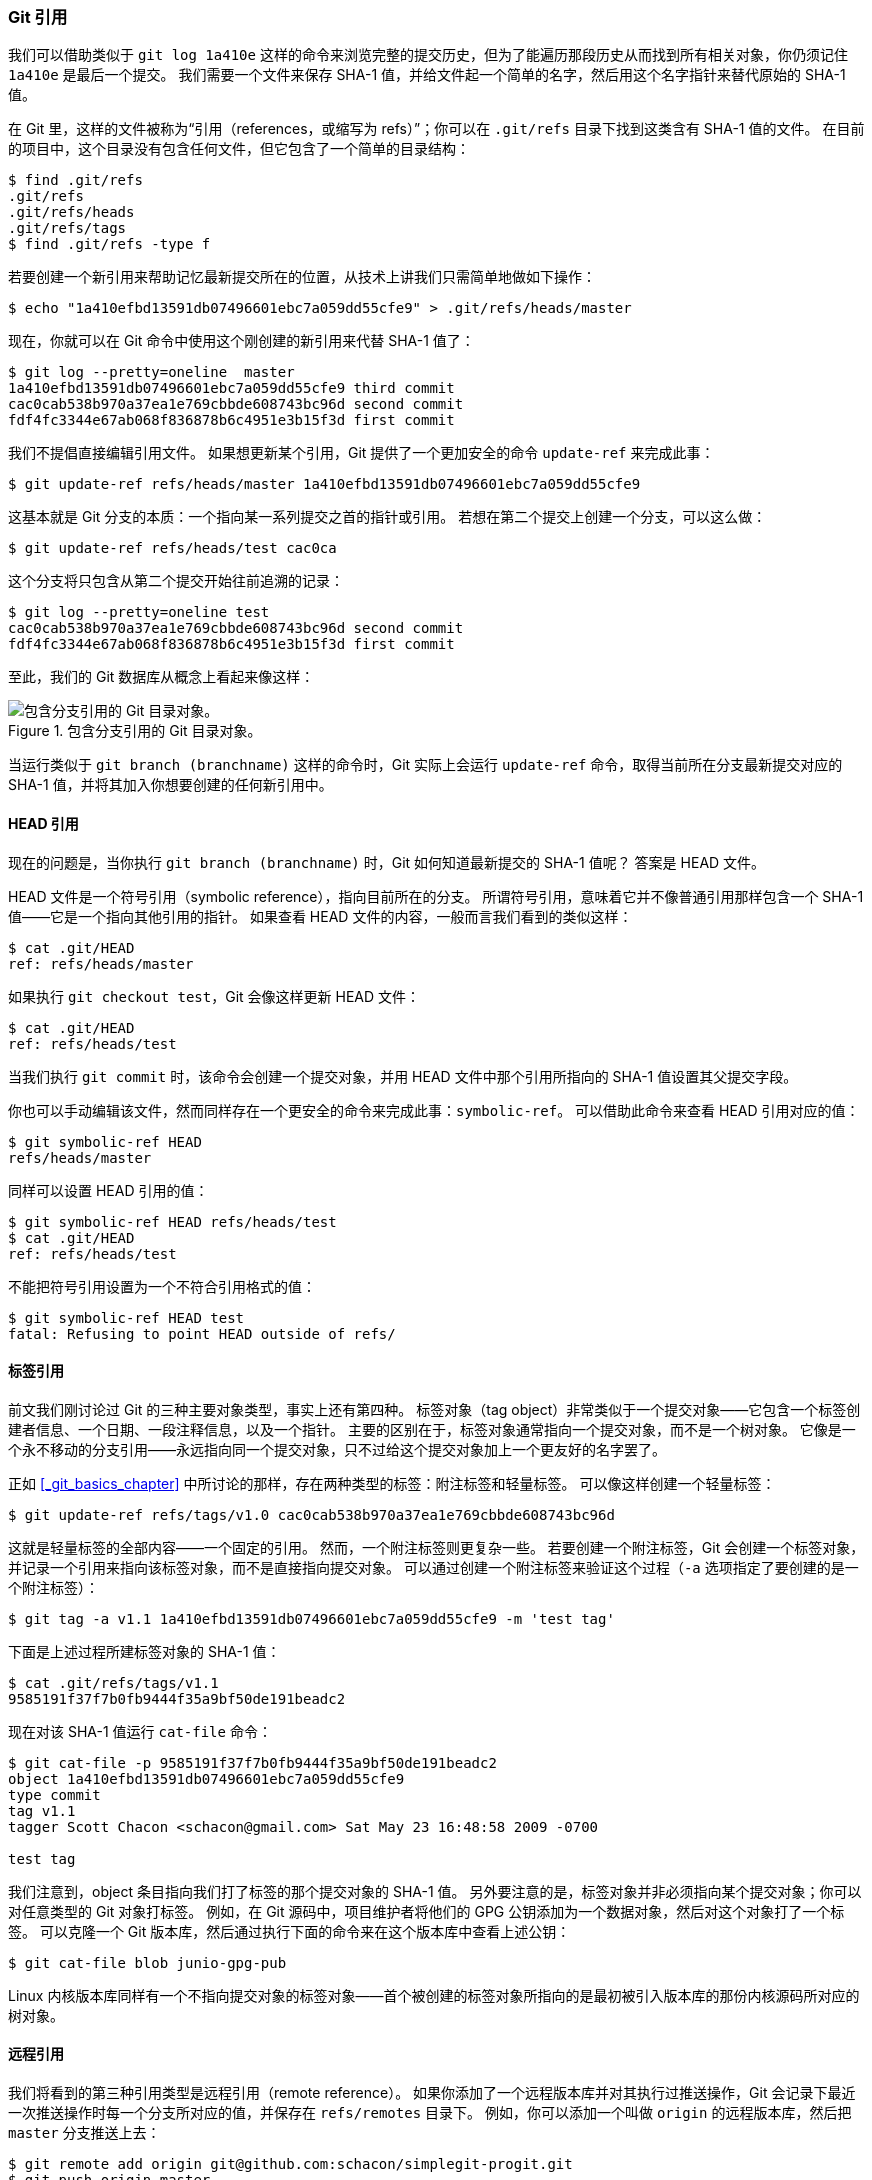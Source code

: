 [[_git_refs]]
=== Git 引用

我们可以借助类似于 `git log 1a410e` 这样的命令来浏览完整的提交历史，但为了能遍历那段历史从而找到所有相关对象，你仍须记住 `1a410e` 是最后一个提交。
我们需要一个文件来保存 SHA-1 值，并给文件起一个简单的名字，然后用这个名字指针来替代原始的 SHA-1 值。

在 Git 里，这样的文件被称为“引用（references，或缩写为 refs）”；你可以在 `.git/refs` 目录下找到这类含有 SHA-1 值的文件。
在目前的项目中，这个目录没有包含任何文件，但它包含了一个简单的目录结构：

[source,console]
----
$ find .git/refs
.git/refs
.git/refs/heads
.git/refs/tags
$ find .git/refs -type f
----

若要创建一个新引用来帮助记忆最新提交所在的位置，从技术上讲我们只需简单地做如下操作：

[source,console]
----
$ echo "1a410efbd13591db07496601ebc7a059dd55cfe9" > .git/refs/heads/master
----

现在，你就可以在 Git 命令中使用这个刚创建的新引用来代替 SHA-1 值了：

[source,console]
----
$ git log --pretty=oneline  master
1a410efbd13591db07496601ebc7a059dd55cfe9 third commit
cac0cab538b970a37ea1e769cbbde608743bc96d second commit
fdf4fc3344e67ab068f836878b6c4951e3b15f3d first commit
----

我们不提倡直接编辑引用文件。
如果想更新某个引用，Git 提供了一个更加安全的命令 `update-ref` 来完成此事：

[source,console]
----
$ git update-ref refs/heads/master 1a410efbd13591db07496601ebc7a059dd55cfe9
----

这基本就是 Git 分支的本质：一个指向某一系列提交之首的指针或引用。
若想在第二个提交上创建一个分支，可以这么做：

[source,console]
----
$ git update-ref refs/heads/test cac0ca
----

这个分支将只包含从第二个提交开始往前追溯的记录：

[source,console]
----
$ git log --pretty=oneline test
cac0cab538b970a37ea1e769cbbde608743bc96d second commit
fdf4fc3344e67ab068f836878b6c4951e3b15f3d first commit
----

至此，我们的 Git 数据库从概念上看起来像这样：

.包含分支引用的 Git 目录对象。
image::../images/data-model-4.png[包含分支引用的 Git 目录对象。]

当运行类似于 `git branch (branchname)` 这样的命令时，Git 实际上会运行 `update-ref` 命令，取得当前所在分支最新提交对应的 SHA-1 值，并将其加入你想要创建的任何新引用中。

[[_the_head]]
==== HEAD 引用

现在的问题是，当你执行 `git branch (branchname)` 时，Git 如何知道最新提交的 SHA-1 值呢？
答案是 HEAD 文件。

HEAD 文件是一个符号引用（symbolic reference），指向目前所在的分支。
所谓符号引用，意味着它并不像普通引用那样包含一个 SHA-1 值——它是一个指向其他引用的指针。
如果查看 HEAD 文件的内容，一般而言我们看到的类似这样：

[source,console]
----
$ cat .git/HEAD
ref: refs/heads/master
----

如果执行 `git checkout test`，Git 会像这样更新 HEAD 文件：

[source,console]
----
$ cat .git/HEAD
ref: refs/heads/test
----

当我们执行 `git commit` 时，该命令会创建一个提交对象，并用 HEAD 文件中那个引用所指向的 SHA-1 值设置其父提交字段。

你也可以手动编辑该文件，然而同样存在一个更安全的命令来完成此事：`symbolic-ref`。
可以借助此命令来查看 HEAD 引用对应的值：

[source,console]
----
$ git symbolic-ref HEAD
refs/heads/master
----

同样可以设置 HEAD 引用的值：

[source,console]
----
$ git symbolic-ref HEAD refs/heads/test
$ cat .git/HEAD
ref: refs/heads/test
----

不能把符号引用设置为一个不符合引用格式的值：

[source,console]
----
$ git symbolic-ref HEAD test
fatal: Refusing to point HEAD outside of refs/
----

==== 标签引用

前文我们刚讨论过 Git 的三种主要对象类型，事实上还有第四种。
标签对象（tag object）非常类似于一个提交对象——它包含一个标签创建者信息、一个日期、一段注释信息，以及一个指针。
主要的区别在于，标签对象通常指向一个提交对象，而不是一个树对象。
它像是一个永不移动的分支引用——永远指向同一个提交对象，只不过给这个提交对象加上一个更友好的名字罢了。

正如 <<_git_basics_chapter>> 中所讨论的那样，存在两种类型的标签：附注标签和轻量标签。
可以像这样创建一个轻量标签：

[source,console]
----
$ git update-ref refs/tags/v1.0 cac0cab538b970a37ea1e769cbbde608743bc96d
----

这就是轻量标签的全部内容——一个固定的引用。
然而，一个附注标签则更复杂一些。
若要创建一个附注标签，Git 会创建一个标签对象，并记录一个引用来指向该标签对象，而不是直接指向提交对象。
可以通过创建一个附注标签来验证这个过程（`-a` 选项指定了要创建的是一个附注标签）：

[source,console]
----
$ git tag -a v1.1 1a410efbd13591db07496601ebc7a059dd55cfe9 -m 'test tag'
----

下面是上述过程所建标签对象的 SHA-1 值：

[source,console]
----
$ cat .git/refs/tags/v1.1
9585191f37f7b0fb9444f35a9bf50de191beadc2
----

现在对该 SHA-1 值运行 `cat-file` 命令：

[source,console]
----
$ git cat-file -p 9585191f37f7b0fb9444f35a9bf50de191beadc2
object 1a410efbd13591db07496601ebc7a059dd55cfe9
type commit
tag v1.1
tagger Scott Chacon <schacon@gmail.com> Sat May 23 16:48:58 2009 -0700

test tag
----

我们注意到，object 条目指向我们打了标签的那个提交对象的 SHA-1 值。
另外要注意的是，标签对象并非必须指向某个提交对象；你可以对任意类型的 Git 对象打标签。
例如，在 Git 源码中，项目维护者将他们的 GPG 公钥添加为一个数据对象，然后对这个对象打了一个标签。
可以克隆一个 Git 版本库，然后通过执行下面的命令来在这个版本库中查看上述公钥：

[source,console]
----
$ git cat-file blob junio-gpg-pub
----

Linux 内核版本库同样有一个不指向提交对象的标签对象——首个被创建的标签对象所指向的是最初被引入版本库的那份内核源码所对应的树对象。

==== 远程引用

我们将看到的第三种引用类型是远程引用（remote reference）。
如果你添加了一个远程版本库并对其执行过推送操作，Git 会记录下最近一次推送操作时每一个分支所对应的值，并保存在 `refs/remotes` 目录下。
例如，你可以添加一个叫做 `origin` 的远程版本库，然后把 `master` 分支推送上去：

[source,console]
----
$ git remote add origin git@github.com:schacon/simplegit-progit.git
$ git push origin master
Counting objects: 11, done.
Compressing objects: 100% (5/5), done.
Writing objects: 100% (7/7), 716 bytes, done.
Total 7 (delta 2), reused 4 (delta 1)
To git@github.com:schacon/simplegit-progit.git
  a11bef0..ca82a6d  master -> master
----

此时，如果查看 `refs/remotes/origin/master` 文件，可以发现 `origin` 远程版本库的 `master` 分支所对应的 SHA-1 值，就是最近一次与服务器通信时本地 `master` 分支所对应的 SHA-1 值：

[source,console]
----
$ cat .git/refs/remotes/origin/master
ca82a6dff817ec66f44342007202690a93763949
----

远程引用和分支（位于 `refs/heads` 目录下的引用）之间最主要的区别在于，远程引用是只读的。
虽然可以 `git checkout` 到某个远程引用，但是 Git 并不会将 HEAD 引用指向该远程引用。因此，你永远不能通过 `commit` 命令来更新远程引用。
Git 将这些远程引用作为记录远程服务器上各分支最后已知位置状态的书签来管理。
